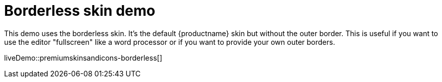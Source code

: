 = Borderless skin demo
:description: Borderless Demo
:keywords: skin skins icon icons borderless customize theme
:title_nav: Borderless Demo

This demo uses the borderless skin. It's the default {productname} skin but without the outer border. This is useful if you want to use the editor "fullscreen" like a word processor or if you want to provide your own outer borders.

liveDemo::premiumskinsandicons-borderless[]
